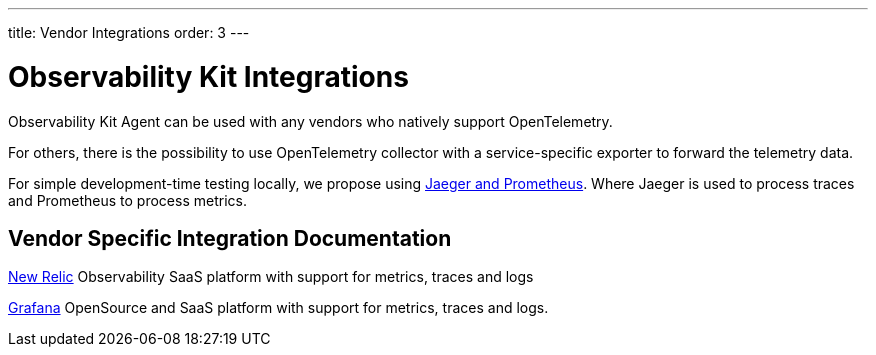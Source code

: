 ---
title: Vendor Integrations
order: 3
---

= Observability Kit Integrations

Observability Kit Agent can be used with any vendors who natively support OpenTelemetry.

For others, there is the possibility to use OpenTelemetry collector with a service-specific exporter to forward the telemetry data.

For simple development-time testing locally, we propose using xref:jaeger-prometheus#[Jaeger and Prometheus].
Where Jaeger is used to process traces and Prometheus to process metrics.

== Vendor Specific Integration Documentation

xref:newrelic#[New Relic] Observability SaaS platform with support for metrics, traces and logs

xref:grafana#[Grafana] OpenSource and SaaS platform with support for metrics, traces and logs.

